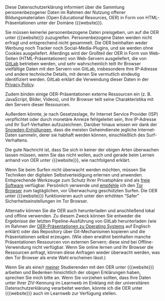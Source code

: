 # Local IspellDict: de
#+HTML_HEAD: <link rel="stylesheet" type="text/css" href="index.css" />
#+STARTUP: showeverything
#+AUTHOR: Jens Lechtenbörger
#+OPTIONS: html-style:nil
#+OPTIONS: toc:nil

Diese Datenschutzerklärung informiert über die Sammlung
personenbezogener Daten im Rahmen der Nutzung offener
Bildungsmaterialien (Open Educational Resources, OER) in Form von
HTML-Präsentationen unter der Domäne {{{website}}}.

Sie müssen keinerlei personenbezogene Daten preisgeben, um auf die OER
unter {{{website}}} zuzugreifen.  Personenbezogene Daten werden nicht
erfragt und entsprechend nicht gesammelt.  Die OER beinhalten weder
Werbung noch Tracker noch Social-Media-Plugins, und sie werden ohne
Cookies ausgeliefert.  Allerdings wird der Großteil der OER in Form von
Web-Seiten (HTML-Präsentationen) von Web-Servern ausgeliefert, die von
[[https://about.gitlab.com/][GitLab]] betrieben werden, und sehr
wahrscheinlich teilt Ihr Browser vielfältige Daten mit den Servern von
GitLab, insbesondere Ihre IP-Adresse und andere technische Details,
mit denen Sie vermutlich eindeutig identifiziert werden.  GitLab
erklärt die Verwendung dieser Daten in der
[[https://about.gitlab.com/privacy/][Privacy Policy]].

Zudem binden einige OER-Präsentationen externe Ressourcen ein
(z. B. JavaScript, Bilder, Videos), und Ihr Browser teilt seine
Charakteristika mit den Servern dieser Ressourcen.

Außerdem könnte, je nach Gesetzeslage, Ihr Internet Service Provider
(ISP) verpflichtet oder durch monetäre Anreize fehlgeleitet sein, Ihre
IP-Adresse und Ihr Surf-Verhalten aufzuzeichnen.  Darüber hinaus
wissen wir dank der
[[https://de.wikipedia.org/wiki/Globale_%C3%9Cberwachungs-_und_Spionageaff%C3%A4re][Snowden-Enhüllungen]],
dass die meisten Geheimdienste jegliche Internet-Daten sammeln, derer
sie habhaft werden können, einschließlich des Surf-Verhaltens.

Die gute Nachricht ist, dass Sie sich in keiner der obigen Arten
überwachen lassen müssen, wenn Sie das nicht wollen, auch
und gerade beim Lernen anhand von OER unter {{{website}}}, wie
nachfolgend erklärt.

Wenn Sie beim Surfen nicht überwacht werden möchten, müssen Sie
Techniken der digitalen Selbstverteidigung erlernen und anwenden.
Entsprechende Werkzeuge zum Schutz Ihrer Privatsphäre sind als
[[https://fsfe.org/about/basics/freesoftware.de.html][freie Software]]
verfügbar.  Persönlich verwende und
[[https://www.informationelle-selbstbestimmung-im-internet.de/Anonymes_Surfen_mit_Tor.html][empfehle]]
ich den
[[https://www.torproject.org/projects/torbrowser.html][Tor Browser]]
zum tagtäglichen, vor Überwachung geschützten Surfen.
Die OER unter {{{website}}} funktionieren auch unter den erhöhten
“Safer” Sicherheitseinstellungen im Tor Browser.

Alternativ können Sie die OER auch herunterladen und anschließend
lokal und offline verwenden.  Zu diesem Zweck können Sie entweder die
Ergebnisse der letzten Pipeline-Ausführung von GitLab herunterladen
(wie im Rahmen der [[https://oer.gitlab.io/OS/][OER-Präsentationen zu
Operating Systems]] auf Englisch erklärt) oder das Repository über
Git-Mechanismen kopieren und die Präsentationen selbst erzeugen.
(Wie oben erwähnt beinhalten manche Präsentationen Ressourcen von
externen Servern; diese sind bei Offline-Verwendung nicht verfügbar.
Wenn Sie online lernen und Ihr Browser die Ressourcen anfragt, können
diese Anfragen wieder überwacht werden, was den Tor Browser als
erste Wahl erscheinen lässt.)

Wenn Sie als eine/r
[[https://www.wi.uni-muenster.de/department/dbis/people/jens-lechtenboerger][meiner]]
Studierenden mit den OER unter {{{website}}} arbeiten und Bedenken
hinsichtlich der obigen Erklärungen haben, sprechen Sie mich bitte an.
Wenn Sie vorziehen sollten, dass Ihre Daten unter Ihrer ZIV-Kennung im
Learnweb im Einklang mit der universitären Datenschutzerklärung
verarbeitet werden, könnte ich die OER unter {{{website}}} auch im
Learnweb zur Verfügung stellen.
